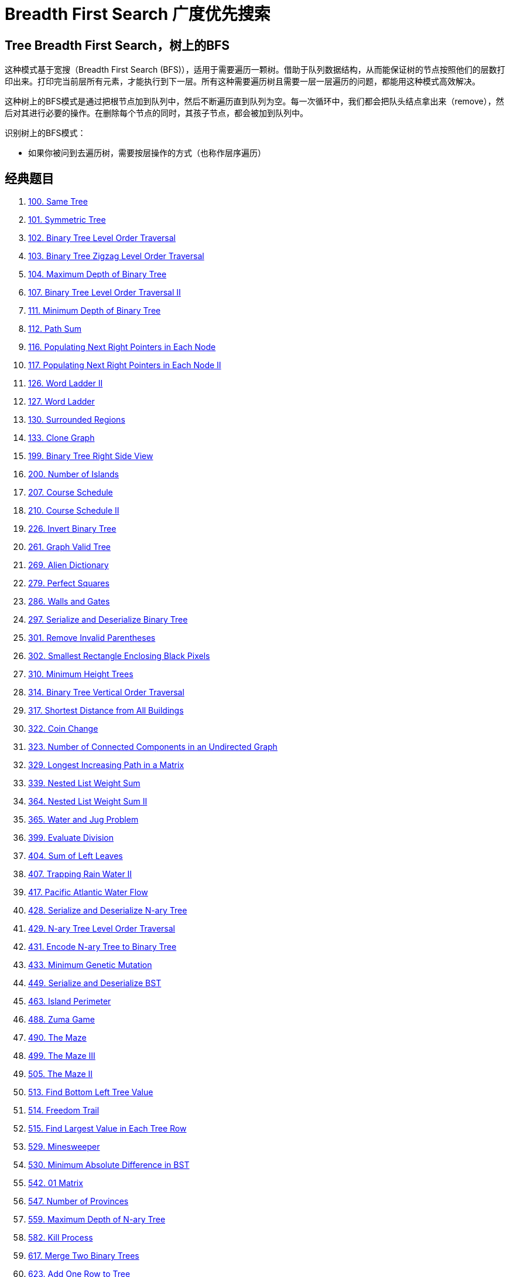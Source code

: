 [#0000-15-breadth-first-search]
= Breadth First Search 广度优先搜索

== Tree Breadth First Search，树上的BFS

这种模式基于宽搜（Breadth First Search (BFS)），适用于需要遍历一颗树。借助于队列数据结构，从而能保证树的节点按照他们的层数打印出来。打印完当前层所有元素，才能执行到下一层。所有这种需要遍历树且需要一层一层遍历的问题，都能用这种模式高效解决。

这种树上的BFS模式是通过把根节点加到队列中，然后不断遍历直到队列为空。每一次循环中，我们都会把队头结点拿出来（remove），然后对其进行必要的操作。在删除每个节点的同时，其孩子节点，都会被加到队列中。

识别树上的BFS模式：

* 如果你被问到去遍历树，需要按层操作的方式（也称作层序遍历）

== 经典题目

. xref:0100-same-tree.adoc[100. Same Tree]
. xref:0101-symmetric-tree.adoc[101. Symmetric Tree]
. xref:0102-binary-tree-level-order-traversal.adoc[102. Binary Tree Level Order Traversal]
. xref:0103-binary-tree-zigzag-level-order-traversal.adoc[103. Binary Tree Zigzag Level Order Traversal]
. xref:0104-maximum-depth-of-binary-tree.adoc[104. Maximum Depth of Binary Tree]
. xref:0107-binary-tree-level-order-traversal-ii.adoc[107. Binary Tree Level Order Traversal II]
. xref:0111-minimum-depth-of-binary-tree.adoc[111. Minimum Depth of Binary Tree]
. xref:0112-path-sum.adoc[112. Path Sum]
. xref:0116-populating-next-right-pointers-in-each-node.adoc[116. Populating Next Right Pointers in Each Node]
. xref:0117-populating-next-right-pointers-in-each-node-ii.adoc[117. Populating Next Right Pointers in Each Node II]
. xref:0126-word-ladder-ii.adoc[126. Word Ladder II]
. xref:0127-word-ladder.adoc[127. Word Ladder]
. xref:0130-surrounded-regions.adoc[130. Surrounded Regions]
. xref:0133-clone-graph.adoc[133. Clone Graph]
. xref:0199-binary-tree-right-side-view.adoc[199. Binary Tree Right Side View]
. xref:0200-number-of-islands.adoc[200. Number of Islands]
. xref:0207-course-schedule.adoc[207. Course Schedule]
. xref:0210-course-schedule-ii.adoc[210. Course Schedule II]
. xref:0226-invert-binary-tree.adoc[226. Invert Binary Tree]
. xref:0261-graph-valid-tree.adoc[261. Graph Valid Tree]
. xref:0269-alien-dictionary.adoc[269. Alien Dictionary]
. xref:0279-perfect-squares.adoc[279. Perfect Squares]
. xref:0286-walls-and-gates.adoc[286. Walls and Gates]
. xref:0297-serialize-and-deserialize-binary-tree.adoc[297. Serialize and Deserialize Binary Tree]
. xref:0301-remove-invalid-parentheses.adoc[301. Remove Invalid Parentheses]
. xref:0302-smallest-rectangle-enclosing-black-pixels.adoc[302. Smallest Rectangle Enclosing Black Pixels]
. xref:0310-minimum-height-trees.adoc[310. Minimum Height Trees]
. xref:0314-binary-tree-vertical-order-traversal.adoc[314. Binary Tree Vertical Order Traversal]
. xref:0317-shortest-distance-from-all-buildings.adoc[317. Shortest Distance from All Buildings]
. xref:0322-coin-change.adoc[322. Coin Change]
. xref:0323-number-of-connected-components-in-an-undirected-graph.adoc[323. Number of Connected Components in an Undirected Graph]
. xref:0329-longest-increasing-path-in-a-matrix.adoc[329. Longest Increasing Path in a Matrix]
. xref:0339-nested-list-weight-sum.adoc[339. Nested List Weight Sum]
. xref:0364-nested-list-weight-sum-ii.adoc[364. Nested List Weight Sum II]
. xref:0365-water-and-jug-problem.adoc[365. Water and Jug Problem]
. xref:0399-evaluate-division.adoc[399. Evaluate Division]
. xref:0404-sum-of-left-leaves.adoc[404. Sum of Left Leaves]
. xref:0407-trapping-rain-water-ii.adoc[407. Trapping Rain Water II]
. xref:0417-pacific-atlantic-water-flow.adoc[417. Pacific Atlantic Water Flow]
. xref:0428-serialize-and-deserialize-n-ary-tree.adoc[428. Serialize and Deserialize N-ary Tree]
. xref:0429-n-ary-tree-level-order-traversal.adoc[429. N-ary Tree Level Order Traversal]
. xref:0431-encode-n-ary-tree-to-binary-tree.adoc[431. Encode N-ary Tree to Binary Tree]
. xref:0433-minimum-genetic-mutation.adoc[433. Minimum Genetic Mutation]
. xref:0449-serialize-and-deserialize-bst.adoc[449. Serialize and Deserialize BST]
. xref:0463-island-perimeter.adoc[463. Island Perimeter]
. xref:0488-zuma-game.adoc[488. Zuma Game]
. xref:0490-the-maze.adoc[490. The Maze]
. xref:0499-the-maze-iii.adoc[499. The Maze III]
. xref:0505-the-maze-ii.adoc[505. The Maze II]
. xref:0513-find-bottom-left-tree-value.adoc[513. Find Bottom Left Tree Value]
. xref:0514-freedom-trail.adoc[514. Freedom Trail]
. xref:0515-find-largest-value-in-each-tree-row.adoc[515. Find Largest Value in Each Tree Row]
. xref:0529-minesweeper.adoc[529. Minesweeper]
. xref:0530-minimum-absolute-difference-in-bst.adoc[530. Minimum Absolute Difference in BST]
. xref:0542-01-matrix.adoc[542. 01 Matrix]
. xref:0547-number-of-provinces.adoc[547. Number of Provinces]
. xref:0559-maximum-depth-of-n-ary-tree.adoc[559. Maximum Depth of N-ary Tree]
. xref:0582-kill-process.adoc[582. Kill Process]
. xref:0617-merge-two-binary-trees.adoc[617. Merge Two Binary Trees]
. xref:0623-add-one-row-to-tree.adoc[623. Add One Row to Tree]
. xref:0637-average-of-levels-in-binary-tree.adoc[637. Average of Levels in Binary Tree]
. xref:0653-two-sum-iv-input-is-a-bst.adoc[653. Two Sum IV - Input is a BST]
. xref:0655-print-binary-tree.adoc[655. Print Binary Tree]
. xref:0662-maximum-width-of-binary-tree.adoc[662. Maximum Width of Binary Tree]
. xref:0672-bulb-switcher-ii.adoc[672. Bulb Switcher II]
. xref:0675-cut-off-trees-for-golf-event.adoc[675. Cut Off Trees for Golf Event]
. xref:0684-redundant-connection.adoc[684. Redundant Connection]
. xref:0685-redundant-connection-ii.adoc[685. Redundant Connection II]
. xref:0690-employee-importance.adoc[690. Employee Importance]
. xref:0694-number-of-distinct-islands.adoc[694. Number of Distinct Islands]
. xref:0695-max-area-of-island.adoc[695. Max Area of Island]
. xref:0711-number-of-distinct-islands-ii.adoc[711. Number of Distinct Islands II]
. xref:0721-accounts-merge.adoc[721. Accounts Merge]
. xref:0733-flood-fill.adoc[733. Flood Fill]
. xref:0737-sentence-similarity-ii.adoc[737. Sentence Similarity II]
. xref:0742-closest-leaf-in-a-binary-tree.adoc[742. Closest Leaf in a Binary Tree]
. xref:0743-network-delay-time.adoc[743. Network Delay Time]
. xref:0749-contain-virus.adoc[749. Contain Virus]
. xref:0752-open-the-lock.adoc[752. Open the Lock]
. xref:0756-pyramid-transition-matrix.adoc[756. Pyramid Transition Matrix]
. xref:0765-couples-holding-hands.adoc[765. Couples Holding Hands]
. xref:0773-sliding-puzzle.adoc[773. Sliding Puzzle]
. xref:0778-swim-in-rising-water.adoc[778. Swim in Rising Water]
. xref:0783-minimum-distance-between-bst-nodes.adoc[783. Minimum Distance Between BST Nodes]
. xref:0785-is-graph-bipartite.adoc[785. Is Graph Bipartite?]
. xref:0787-cheapest-flights-within-k-stops.adoc[787. Cheapest Flights Within K Stops]
. xref:0797-all-paths-from-source-to-target.adoc[797. All Paths From Source to Target]
. xref:0802-find-eventual-safe-states.adoc[802. Find Eventual Safe States]
. xref:0815-bus-routes.adoc[815. Bus Routes]
. xref:0827-making-a-large-island.adoc[827. Making A Large Island]
. xref:0839-similar-string-groups.adoc[839. Similar String Groups]
. xref:0841-keys-and-rooms.adoc[841. Keys and Rooms]
. xref:0847-shortest-path-visiting-all-nodes.adoc[847. Shortest Path Visiting All Nodes]
. xref:0854-k-similar-strings.adoc[854. K-Similar Strings]
. xref:0863-all-nodes-distance-k-in-binary-tree.adoc[863. All Nodes Distance K in Binary Tree]
. xref:0864-shortest-path-to-get-all-keys.adoc[864. Shortest Path to Get All Keys]
. xref:0865-smallest-subtree-with-all-the-deepest-nodes.adoc[865. Smallest Subtree with all the Deepest Nodes]
. xref:0886-possible-bipartition.adoc[886. Possible Bipartition]
. xref:0909-snakes-and-ladders.adoc[909. Snakes and Ladders]
. xref:0919-complete-binary-tree-inserter.adoc[919. Complete Binary Tree Inserter]
. xref:0924-minimize-malware-spread.adoc[924. Minimize Malware Spread]
. xref:0928-minimize-malware-spread-ii.adoc[928. Minimize Malware Spread II]
. xref:0934-shortest-bridge.adoc[934. Shortest Bridge]
. xref:0958-check-completeness-of-a-binary-tree.adoc[958. Check Completeness of a Binary Tree]
. xref:0959-regions-cut-by-slashes.adoc[959. Regions Cut By Slashes]
. xref:0965-univalued-binary-tree.adoc[965. Univalued Binary Tree]
. xref:0967-numbers-with-same-consecutive-differences.adoc[967. Numbers With Same Consecutive Differences]
. xref:0987-vertical-order-traversal-of-a-binary-tree.adoc[987. Vertical Order Traversal of a Binary Tree]
. xref:0993-cousins-in-binary-tree.adoc[993. Cousins in Binary Tree]
. xref:0994-rotting-oranges.adoc[994. Rotting Oranges]
. xref:1020-number-of-enclaves.adoc[1020. Number of Enclaves]
. xref:1034-coloring-a-border.adoc[1034. Coloring A Border]
. xref:1036-escape-a-large-maze.adoc[1036. Escape a Large Maze]
. xref:1042-flower-planting-with-no-adjacent.adoc[1042. Flower Planting With No Adjacent]
. xref:1087-brace-expansion.adoc[1087. Brace Expansion]
. xref:1091-shortest-path-in-binary-matrix.adoc[1091. Shortest Path in Binary Matrix]
. xref:1096-brace-expansion-ii.adoc[1096. Brace Expansion II]
. xref:1102-path-with-maximum-minimum-value.adoc[1102. Path With Maximum Minimum Value]
. xref:1123-lowest-common-ancestor-of-deepest-leaves.adoc[1123. Lowest Common Ancestor of Deepest Leaves]
. xref:1129-shortest-path-with-alternating-colors.adoc[1129. Shortest Path with Alternating Colors]
. xref:1161-maximum-level-sum-of-a-binary-tree.adoc[1161. Maximum Level Sum of a Binary Tree]
. xref:1162-as-far-from-land-as-possible.adoc[1162. As Far from Land as Possible]
. xref:1197-minimum-knight-moves.adoc[1197. Minimum Knight Moves]
. xref:1202-smallest-string-with-swaps.adoc[1202. Smallest String With Swaps]
. xref:1203-sort-items-by-groups-respecting-dependencies.adoc[1203. Sort Items by Groups Respecting Dependencies]
. xref:1210-minimum-moves-to-reach-target-with-rotations.adoc[1210. Minimum Moves to Reach Target with Rotations]
. xref:1215-stepping-numbers.adoc[1215. Stepping Numbers]
. xref:1236-web-crawler.adoc[1236. Web Crawler]
. xref:1242-web-crawler-multithreaded.adoc[1242. Web Crawler Multithreaded]
. xref:1245-tree-diameter.adoc[1245. Tree Diameter]
. xref:1254-number-of-closed-islands.adoc[1254. Number of Closed Islands]
. xref:1257-smallest-common-region.adoc[1257. Smallest Common Region]
. xref:1261-find-elements-in-a-contaminated-binary-tree.adoc[1261. Find Elements in a Contaminated Binary Tree]
. xref:1263-minimum-moves-to-move-a-box-to-their-target-location.adoc[1263. Minimum Moves to Move a Box to Their Target Location]
. xref:1267-count-servers-that-communicate.adoc[1267. Count Servers that Communicate]
. xref:1273-delete-tree-nodes.adoc[1273. Delete Tree Nodes]
. xref:1284-minimum-number-of-flips-to-convert-binary-matrix-to-zero-matrix.adoc[1284. Minimum Number of Flips to Convert Binary Matrix to Zero Matrix]
. xref:1293-shortest-path-in-a-grid-with-obstacles-elimination.adoc[1293. Shortest Path in a Grid with Obstacles Elimination]
. xref:1298-maximum-candies-you-can-get-from-boxes.adoc[1298. Maximum Candies You Can Get from Boxes]
. xref:1302-deepest-leaves-sum.adoc[1302. Deepest Leaves Sum]
. xref:1306-jump-game-iii.adoc[1306. Jump Game III]
. xref:1311-get-watched-videos-by-your-friends.adoc[1311. Get Watched Videos by Your Friends]
. xref:1315-sum-of-nodes-with-even-valued-grandparent.adoc[1315. Sum of Nodes with Even-Valued Grandparent]
. xref:1319-number-of-operations-to-make-network-connected.adoc[1319. Number of Operations to Make Network Connected]
. xref:1345-jump-game-iv.adoc[1345. Jump Game IV]
. xref:1361-validate-binary-tree-nodes.adoc[1361. Validate Binary Tree Nodes]
. xref:1368-minimum-cost-to-make-at-least-one-valid-path-in-a-grid.adoc[1368. Minimum Cost to Make at Least One Valid Path in a Grid]
. xref:1376-time-needed-to-inform-all-employees.adoc[1376. Time Needed to Inform All Employees]
. xref:1377-frog-position-after-t-seconds.adoc[1377. Frog Position After T Seconds]
. xref:1379-find-a-corresponding-node-of-a-binary-tree-in-a-clone-of-that-tree.adoc[1379. Find a Corresponding Node of a Binary Tree in a Clone of That Tree]
. xref:1391-check-if-there-is-a-valid-path-in-a-grid.adoc[1391. Check if There is a Valid Path in a Grid]
. xref:1430-check-if-a-string-is-a-valid-sequence-from-root-to-leaves-path-in-a-binary-tree.adoc[1430. Check If a String Is a Valid Sequence from Root to Leaves Path in a Binary Tree]
. xref:1443-minimum-time-to-collect-all-apples-in-a-tree.adoc[1443. Minimum Time to Collect All Apples in a Tree]
. xref:1448-count-good-nodes-in-binary-tree.adoc[1448. Count Good Nodes in Binary Tree]
. xref:1457-pseudo-palindromic-paths-in-a-binary-tree.adoc[1457. Pseudo-Palindromic Paths in a Binary Tree]
. xref:1462-course-schedule-iv.adoc[1462. Course Schedule IV]
. xref:1466-reorder-routes-to-make-all-paths-lead-to-the-city-zero.adoc[1466. Reorder Routes to Make All Paths Lead to the City Zero]
. xref:1469-find-all-the-lonely-nodes.adoc[1469. Find All The Lonely Nodes]
. xref:1483-kth-ancestor-of-a-tree-node.adoc[1483. Kth Ancestor of a Tree Node]
. xref:1485-clone-binary-tree-with-random-pointer.adoc[1485. Clone Binary Tree With Random Pointer]
. xref:1490-clone-n-ary-tree.adoc[1490. Clone N-ary Tree]
. xref:1519-number-of-nodes-in-the-sub-tree-with-the-same-label.adoc[1519. Number of Nodes in the Sub-Tree With the Same Label]
. xref:1559-detect-cycles-in-2d-grid.adoc[1559. Detect Cycles in 2D Grid]
. xref:1568-minimum-number-of-days-to-disconnect-island.adoc[1568. Minimum Number of Days to Disconnect Island]
. xref:1602-find-nearest-right-node-in-binary-tree.adoc[1602. Find Nearest Right Node in Binary Tree]
. xref:1609-even-odd-tree.adoc[1609. Even Odd Tree]
. xref:1625-lexicographically-smallest-string-after-applying-operations.adoc[1625. Lexicographically Smallest String After Applying Operations]
. xref:1631-path-with-minimum-effort.adoc[1631. Path With Minimum Effort]
. xref:1654-minimum-jumps-to-reach-home.adoc[1654. Minimum Jumps to Reach Home]
. xref:1660-correct-a-binary-tree.adoc[1660. Correct a Binary Tree]
. xref:1730-shortest-path-to-get-food.adoc[1730. Shortest Path to Get Food]
. xref:1740-find-distance-in-a-binary-tree.adoc[1740. Find Distance in a Binary Tree]
. xref:1765-map-of-highest-peak.adoc[1765. Map of Highest Peak]
. xref:1778-shortest-path-in-a-hidden-grid.adoc[1778. Shortest Path in a Hidden Grid]
. xref:1810-minimum-path-cost-in-a-hidden-grid.adoc[1810. Minimum Path Cost in a Hidden Grid]
. xref:1905-count-sub-islands.adoc[1905. Count Sub Islands]
. xref:1926-nearest-exit-from-entrance-in-maze.adoc[1926. Nearest Exit from Entrance in Maze]
. xref:1970-last-day-where-you-can-still-cross.adoc[1970. Last Day Where You Can Still Cross]
. xref:1971-find-if-path-exists-in-graph.adoc[1971. Find if Path Exists in Graph]
. xref:1992-find-all-groups-of-farmland.adoc[1992. Find All Groups of Farmland]
. xref:1993-operations-on-tree.adoc[1993. Operations on Tree]
. xref:2039-the-time-when-the-network-becomes-idle.adoc[2039. The Time When the Network Becomes Idle]
. xref:2045-second-minimum-time-to-reach-destination.adoc[2045. Second Minimum Time to Reach Destination]
. xref:2059-minimum-operations-to-convert-number.adoc[2059. Minimum Operations to Convert Number]
. xref:2092-find-all-people-with-secret.adoc[2092. Find All People With Secret]
. xref:2101-detonate-the-maximum-bombs.adoc[2101. Detonate the Maximum Bombs]
. xref:2146-k-highest-ranked-items-within-a-price-range.adoc[2146. K Highest Ranked Items Within a Price Range]
. xref:2174-remove-all-ones-with-row-and-column-flips-ii.adoc[2174. Remove All Ones With Row and Column Flips II]
. xref:2192-all-ancestors-of-a-node-in-a-directed-acyclic-graph.adoc[2192. All Ancestors of a Node in a Directed Acyclic Graph]
. xref:2204-distance-to-a-cycle-in-undirected-graph.adoc[2204. Distance to a Cycle in Undirected Graph]
. xref:2258-escape-the-spreading-fire.adoc[2258. Escape the Spreading Fire]
. xref:2277-closest-node-to-path-in-tree.adoc[2277. Closest Node to Path in Tree]
. xref:2290-minimum-obstacle-removal-to-reach-corner.adoc[2290. Minimum Obstacle Removal to Reach Corner]
. xref:2316-count-unreachable-pairs-of-nodes-in-an-undirected-graph.adoc[2316. Count Unreachable Pairs of Nodes in an Undirected Graph]
. xref:2328-number-of-increasing-paths-in-a-grid.adoc[2328. Number of Increasing Paths in a Grid]
. xref:2360-longest-cycle-in-a-graph.adoc[2360. Longest Cycle in a Graph]
. xref:2368-reachable-nodes-with-restrictions.adoc[2368. Reachable Nodes With Restrictions]
. xref:2385-amount-of-time-for-binary-tree-to-be-infected.adoc[2385. Amount of Time for Binary Tree to Be Infected]
. xref:2415-reverse-odd-levels-of-binary-tree.adoc[2415. Reverse Odd Levels of Binary Tree]
. xref:2445-number-of-nodes-with-value-one.adoc[2445. Number of Nodes With Value One]
. xref:2458-height-of-binary-tree-after-subtree-removal-queries.adoc[2458. Height of Binary Tree After Subtree Removal Queries]
. xref:2467-most-profitable-path-in-a-tree.adoc[2467. Most Profitable Path in a Tree]
. xref:2471-minimum-number-of-operations-to-sort-a-binary-tree-by-level.adoc[2471. Minimum Number of Operations to Sort a Binary Tree by Level]
. xref:2477-minimum-fuel-cost-to-report-to-the-capital.adoc[2477. Minimum Fuel Cost to Report to the Capital]
. xref:2492-minimum-score-of-a-path-between-two-cities.adoc[2492. Minimum Score of a Path Between Two Cities]
. xref:2493-divide-nodes-into-the-maximum-number-of-groups.adoc[2493. Divide Nodes Into the Maximum Number of Groups]
. xref:2503-maximum-number-of-points-from-grid-queries.adoc[2503. Maximum Number of Points From Grid Queries]
. xref:2556-disconnect-path-in-a-binary-matrix-by-at-most-one-flip.adoc[2556. Disconnect Path in a Binary Matrix by at Most One Flip]
. xref:2577-minimum-time-to-visit-a-cell-in-a-grid.adoc[2577. Minimum Time to Visit a Cell In a Grid]
. xref:2583-kth-largest-sum-in-a-binary-tree.adoc[2583. Kth Largest Sum in a Binary Tree]
. xref:2596-check-knight-tour-configuration.adoc[2596. Check Knight Tour Configuration]
. xref:2608-shortest-cycle-in-a-graph.adoc[2608. Shortest Cycle in a Graph]
. xref:2612-minimum-reverse-operations.adoc[2612. Minimum Reverse Operations]
. xref:2617-minimum-number-of-visited-cells-in-a-grid.adoc[2617. Minimum Number of Visited Cells in a Grid]
. xref:2641-cousins-in-binary-tree-ii.adoc[2641. Cousins in Binary Tree II]
. xref:2658-maximum-number-of-fish-in-a-grid.adoc[2658. Maximum Number of Fish in a Grid]
. xref:2685-count-the-number-of-complete-components.adoc[2685. Count the Number of Complete Components]
. xref:2773-height-of-special-binary-tree.adoc[2773. Height of Special Binary Tree]
. xref:2812-find-the-safest-path-in-a-grid.adoc[2812. Find the Safest Path in a Grid]
. xref:2814-minimum-time-takes-to-reach-destination-without-drowning.adoc[2814. Minimum Time Takes to Reach Destination Without Drowning]
. xref:2850-minimum-moves-to-spread-stones-over-grid.adoc[2850. Minimum Moves to Spread Stones Over Grid]
. xref:2852-sum-of-remoteness-of-all-cells.adoc[2852. Sum of Remoteness of All Cells]
. xref:2858-minimum-edge-reversals-so-every-node-is-reachable.adoc[2858. Minimum Edge Reversals So Every Node Is Reachable]
. xref:2998-minimum-number-of-operations-to-make-x-and-y-equal.adoc[2998. Minimum Number of Operations to Make X and Y Equal]
. xref:3015-count-the-number-of-houses-at-a-certain-distance-i.adoc[3015. Count the Number of Houses at a Certain Distance I]
. xref:3123-find-edges-in-shortest-paths.adoc[3123. Find Edges in Shortest Paths]
. xref:3141-maximum-hamming-distances.adoc[3141. Maximum Hamming Distances]
. xref:3157-find-the-level-of-tree-with-minimum-sum.adoc[3157. Find the Level of Tree with Minimum Sum]
. xref:3203-find-minimum-diameter-after-merging-two-trees.adoc[3203. Find Minimum Diameter After Merging Two Trees]
. xref:3235-check-if-the-rectangle-corner-is-reachable.adoc[3235. Check if the Rectangle Corner Is Reachable]
. xref:3243-shortest-distance-after-road-addition-queries-i.adoc[3243. Shortest Distance After Road Addition Queries I]
. xref:3283-maximum-number-of-moves-to-kill-all-pawns.adoc[3283. Maximum Number of Moves to Kill All Pawns]
. xref:3286-find-a-safe-walk-through-a-grid.adoc[3286. Find a Safe Walk Through a Grid]
. xref:3310-remove-methods-from-project.adoc[3310. Remove Methods From Project]
. xref:3372-maximize-the-number-of-target-nodes-after-connecting-trees-i.adoc[3372. Maximize the Number of Target Nodes After Connecting Trees I]
. xref:3373-maximize-the-number-of-target-nodes-after-connecting-trees-ii.adoc[3373. Maximize the Number of Target Nodes After Connecting Trees II]
. xref:3383-minimum-runes-to-add-to-cast-spell.adoc[3383. Minimum Runes to Add to Cast Spell]
. xref:3387-maximize-amount-after-two-days-of-conversions.adoc[3387. Maximize Amount After Two Days of Conversions]
. xref:3419-minimize-the-maximum-edge-weight-of-graph.adoc[3419. Minimize the Maximum Edge Weight of Graph]
. xref:3481-apply-substitutions.adoc[3481. Apply Substitutions]
. xref:3493-properties-graph.adoc[3493. Properties Graph]


== 参考资料

链接中，有双向 BFS 的介绍，可以抽空了解一下。

. https://leetcode.cn/problems/open-the-lock/solutions/843986/gong-shui-san-xie-yi-ti-shuang-jie-shuan-wyr9/[752. 打开转盘锁 - 一题三解：「双向 BFS」& 「AStar 算法」&「IDA* 算法」^] -- 双向 BFS 有点意思。
. https://leetcode.cn/problems/open-the-lock/solutions/844162/shuang-xiang-bfsliang-mian-bao-jia-zhi-s-hvev/[752. 打开转盘锁 - 双向BFS详解，两面包夹芝士寻找起点与终点的最短路上的汇集点，妈妈再也不用担心BFS复杂...^]
. https://leetcode.cn/problems/open-the-lock/solutions/1399174/by-huan-huan-20-f37j/[752. 打开转盘锁 - BFS、双向BFS清晰易懂方法论 [图解\] & [框架\] & [超详细注释\]^]
